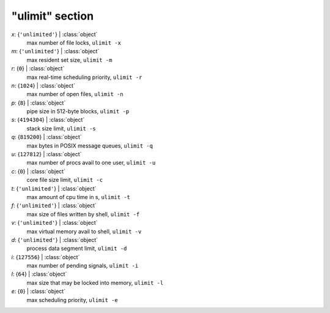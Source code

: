 ----------------
"ulimit" section
----------------

*x*: {``'unlimited'``} | :class:`object`
    max number of file locks, ``ulimit -x``
*m*: {``'unlimited'``} | :class:`object`
    max resident set size, ``ulimit -m``
*r*: {``0``} | :class:`object`
    max real-time scheduling priority, ``ulimit -r``
*n*: {``1024``} | :class:`object`
    max number of open files, ``ulimit -n``
*p*: {``8``} | :class:`object`
    pipe size in 512-byte blocks, ``ulimit -p``
*s*: {``4194304``} | :class:`object`
    stack size limit, ``ulimit -s``
*q*: {``819200``} | :class:`object`
    max bytes in POSIX message queues, ``ulimit -q``
*u*: {``127812``} | :class:`object`
    max number of procs avail to one user, ``ulimit -u``
*c*: {``0``} | :class:`object`
    core file size limit, ``ulimit -c``
*t*: {``'unlimited'``} | :class:`object`
    max amount of cpu time in s, ``ulimit -t``
*f*: {``'unlimited'``} | :class:`object`
    max size of files written by shell, ``ulimit -f``
*v*: {``'unlimited'``} | :class:`object`
    max virtual memory avail to shell, ``ulimit -v``
*d*: {``'unlimited'``} | :class:`object`
    process data segment limit, ``ulimit -d``
*i*: {``127556``} | :class:`object`
    max number of pending signals, ``ulimit -i``
*l*: {``64``} | :class:`object`
    max size that may be locked into memory, ``ulimit -l``
*e*: {``0``} | :class:`object`
    max scheduling priority, ``ulimit -e``

